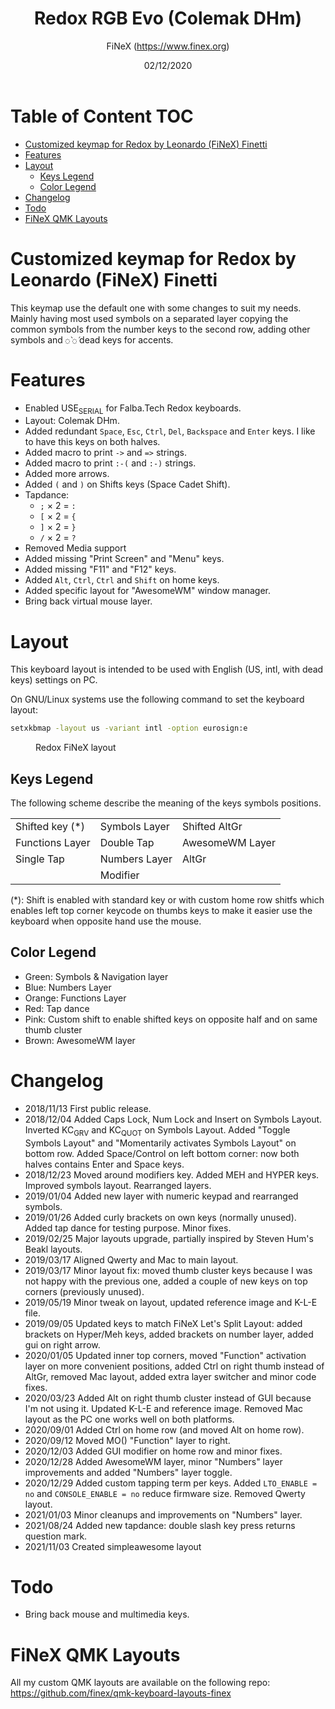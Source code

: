 #+TITLE: Redox RGB Evo (Colemak DHm)
#+AUTHOR: FiNeX (https://www.finex.org)
#+DATE: 02/12/2020
#+STARTUP: inlineimages
#+STARTUP: nofold

* Table of Content :TOC:
- [[#customized-keymap-for-redox-by-leonardo-finex-finetti][Customized keymap for Redox by Leonardo (FiNeX) Finetti]]
- [[#features][Features]]
- [[#layout][Layout]]
  - [[#keys-legend][Keys Legend]]
  - [[#color-legend][Color Legend]]
- [[#changelog][Changelog]]
- [[#todo][Todo]]
- [[#finex-qmk-layouts][FiNeX QMK Layouts]]

* Customized keymap for Redox by Leonardo (FiNeX) Finetti
This keymap use the default one with some changes to suit my needs. Mainly
having most used symbols on a separated layer copying the common symbols from the
number keys to the second row, adding other symbols and ~◌̀~ ~◌́~ dead keys for
accents.


* Features
- Enabled USE_SERIAL for Falba.Tech Redox keyboards.
- Layout: Colemak DHm.
- Added redundant ~Space~, ~Esc~, ~Ctrl~, ~Del~, ~Backspace~ and ~Enter~ keys. I like to have this keys on both halves.
- Added macro to print ~->~ and ~=>~ strings.
- Added macro to print ~:-(~ and ~:-)~ strings.
- Added more arrows.
- Added ~(~ and ~)~ on Shifts keys (Space Cadet Shift).
- Tapdance:
  - ~;~ × 2 = ~:~
  - ~[~ × 2 = ~{~
  - ~]~ × 2 = ~}~
  - ~/~ × 2 = ~?~
- Removed Media support
- Added missing "Print Screen" and "Menu" keys.
- Added missing "F11" and "F12" keys.
- Added ~Alt~, ~Ctrl~, ~Ctrl~ and ~Shift~ on home keys.
- Added specific layout for "AwesomeWM" window manager.
- Bring back virtual mouse layer.


* Layout
This keyboard layout is intended to be used with English (US, intl, with dead keys) settings on PC.

On GNU/Linux systems use the following command to set the keyboard layout:
#+begin_src sh
setxkbmap -layout us -variant intl -option eurosign:e
#+end_src

#+CAPTION: Redox FiNeX layout
[[https://raw.githubusercontent.com/finex/redox-finex/simpleawesome/images/redox-finex.png]]

** Keys Legend
The following scheme describe the meaning of the keys symbols positions.

|-----------------+---------------+-----------------|
|                 |               |                 |
|-----------------+---------------+-----------------|
| Shifted key (*) | Symbols Layer | Shifted AltGr   |
|-----------------+---------------+-----------------|
| Functions Layer | Double Tap    | AwesomeWM Layer |
|-----------------+---------------+-----------------|
| Single Tap      | Numbers Layer | AltGr           |
|-----------------+---------------+-----------------|
|                 | Modifier      |                 |
|-----------------+---------------+-----------------|

(*): Shift is enabled with standard key or with custom home row shitfs which
enables left top corner keycode on thumbs keys to make it easier use the
keyboard when opposite hand use the mouse.

** Color Legend
- Green: Symbols & Navigation layer
- Blue: Numbers Layer
- Orange: Functions Layer
- Red: Tap dance
- Pink: Custom shift to enable shifted keys on opposite half and on same thumb
  cluster
- Brown: AwesomeWM layer

* Changelog
- 2018/11/13
  First public release.
- 2018/12/04
  Added Caps Lock, Num Lock and Insert on Symbols Layout. Inverted KC_GRV and
  KC_QUOT on Symbols Layout. Added "Toggle Symbols Layout" and "Momentarily
  activates Symbols Layout" on bottom row. Added Space/Control on left bottom
  corner: now both halves contains Enter and Space keys.
- 2018/12/23
  Moved around modifiers key.
  Added MEH and HYPER keys.
  Improved symbols layout.
  Rearranged layers.
- 2019/01/04
  Added new layer with numeric keypad and rearranged symbols.
- 2019/01/26
  Added curly brackets on own keys (normally unused).
  Added tap dance for testing purpose.
  Minor fixes.
- 2019/02/25
  Major layouts upgrade, partially inspired by Steven Hum's Beakl layouts.
- 2019/03/17
  Aligned Qwerty and Mac to main layout.
- 2019/03/17
  Minor layout fix: moved thumb cluster keys because I was not happy with the
  previous one, added a couple of new keys on top corners (previously unused).
- 2019/05/19
  Minor tweak on layout, updated reference image and K-L-E file.
- 2019/09/05
  Updated keys to match FiNeX Let's Split Layout: added brackets on Hyper/Meh
  keys, added brackets on number layer, added gui on right arrow.
- 2020/01/05
  Updated inner top corners, moved "Function" activation layer on more
  convenient positions, added Ctrl on right thumb instead of AltGr, removed Mac
  layout, added extra layer switcher and minor code fixes.
- 2020/03/23
  Added Alt on right thumb cluster instead of GUI because I'm not using it.
  Updated K-L-E and reference image.
  Removed Mac layout as the PC one works well on both platforms.
- 2020/09/01
  Added Ctrl on home row (and moved Alt on home row).
- 2020/09/12
  Moved MO() "Function" layer to right.
- 2020/12/03
  Added GUI modifier on home row and minor fixes.
- 2020/12/28
  Added AwesomeWM layer, minor "Numbers" layer improvements and added "Numbers" layer toggle.
- 2020/12/29
  Added custom tapping term per keys. Added =LTO_ENABLE = no= and =CONSOLE_ENABLE = no= reduce firmware size. Removed Qwerty layout.
- 2021/01/03
  Minor cleanups and improvements on "Numbers" layer.
- 2021/08/24
  Added new tapdance: double slash key press returns question mark.
- 2021/11/03
  Created simpleawesome layout

* Todo
- Bring back mouse and multimedia keys.

* FiNeX QMK Layouts
All my custom QMK layouts are available on the following repo:  https://github.com/finex/qmk-keyboard-layouts-finex
